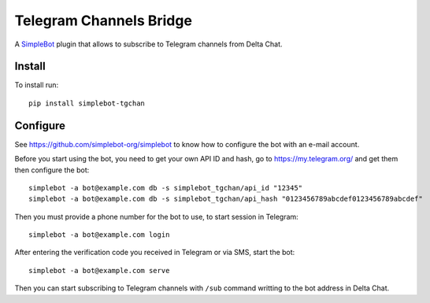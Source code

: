 Telegram Channels Bridge
========================

.. image:: https://img.shields.io/pypi/v/simplebot_tgchan.svg
   :target: https://pypi.org/project/simplebot_tgchan

.. image:: https://img.shields.io/pypi/pyversions/simplebot_tgchan.svg
   :target: https://pypi.org/project/simplebot_tgchan

.. image:: https://pepy.tech/badge/simplebot_tgchan
   :target: https://pepy.tech/project/simplebot_tgchan

.. image:: https://img.shields.io/pypi/l/simplebot_tgchan.svg
   :target: https://pypi.org/project/simplebot_tgchan

.. image:: https://github.com/simplebot-org/simplebot_tgchan/actions/workflows/python-ci.yml/badge.svg
   :target: https://github.com/simplebot-org/simplebot_tgchan/actions/workflows/python-ci.yml

.. image:: https://img.shields.io/badge/code%20style-black-000000.svg
   :target: https://github.com/psf/black

A `SimpleBot`_ plugin that allows to subscribe to Telegram channels from Delta Chat.

Install
-------

To install run::

  pip install simplebot-tgchan

Configure
---------

See https://github.com/simplebot-org/simplebot to know how to configure the bot with an e-mail account.

Before you start using the bot, you need to get your own API ID and hash, go to https://my.telegram.org/
and get them then configure the bot::

    simplebot -a bot@example.com db -s simplebot_tgchan/api_id "12345"
    simplebot -a bot@example.com db -s simplebot_tgchan/api_hash "0123456789abcdef0123456789abcdef"

Then you must provide a phone number for the bot to use, to start session in Telegram::

    simplebot -a bot@example.com login

After entering the verification code you received in Telegram or via SMS, start the bot::

    simplebot -a bot@example.com serve

Then you can start subscribing to Telegram channels with ``/sub`` command writting to the bot address
in Delta Chat.


.. _SimpleBot: https://github.com/simplebot-org/simplebot
